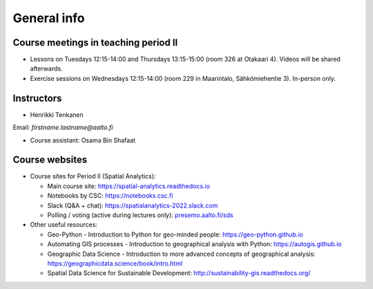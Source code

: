 General info
============

Course meetings in teaching period II
-------------------------------------

- Lessons on Tuesdays 12:15-14:00 and Thursdays 13:15-15:00 (room 326 at Otakaari 4). Videos will be shared afterwards.
- Exercise sessions on Wednesdays 12:15-14:00 (room 229 in Maarintalo, Sähkömiehentie 3). In-person only.

Instructors
-----------

* Henrikki Tenkanen

Email: *firstname.lastname@aalto.fi*

* Course assistant: Osama Bin Shafaat

Course websites
---------------

- Course sites for Period II (Spatial Analytics):

  - Main course site: `<https://spatial-analytics.readthedocs.io>`_
  - Notebooks by CSC: `<https://notebooks.csc.fi>`_
  - Slack (Q&A + chat): `<https://spatialanalytics-2022.slack.com>`_
  - Polling / voting (active during lectures only): `presemo.aalto.fi/sds <https://presemo.aalto.fi/sds/>`__

- Other useful resources:

  - Geo-Python - Introduction to Python for geo-minded people: `<https://geo-python.github.io>`_
  - Automating GIS processes - Introduction to geographical analysis with Python: `<https://autogis.github.io>`_
  - Geographic Data Science - Introduction to more advanced concepts of geographical analysis: `<https://geographicdata.science/book/intro.html>`_
  - Spatial Data Science for Sustainable Development: `<http://sustainability-gis.readthedocs.org/>`_

